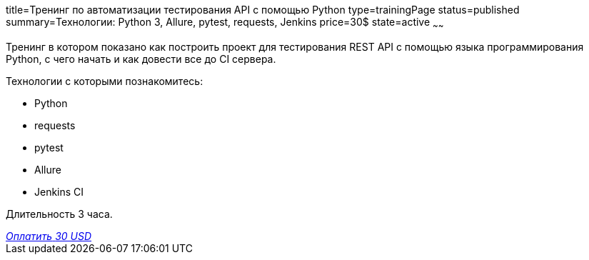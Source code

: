 title=Тренинг по автоматизации тестирования API с помощью Python
type=trainingPage
status=published
summary=Технологии: Python 3, Allure, pytest, requests, Jenkins
price=30$
state=active
~~~~~~

Тренинг в котором показано как построить проект для тестирования REST API с помощью языка программирования Python,
с чего начать и как довести все до CI сервера.

Технологии c которыми познакомитесь:

* Python
* requests
* pytest
* Allure
* Jenkins CI

Длительность 3 часа.

++++
<style>@import url("//portal.fondy.eu/mportal/static/css/button.css");</style>
<a href="https://pay.fondy.eu/s/UA8BdXUMM" data-button="" class="f-p-b" style="--fpb-background:#56c64e; --fpb-color:#000000; --fpb-border-color:#ffffff; --fpb-border-width:2px; --fpb-font-weight:400; --fpb-font-size:16px; --fpb-border-radius:9px;">
<i data-text="name">Оплатить</i>
<i data-text="amount">30 USD</i>
<i data-brand="visa"></i><i data-brand="mastercard"></i></a>
++++
